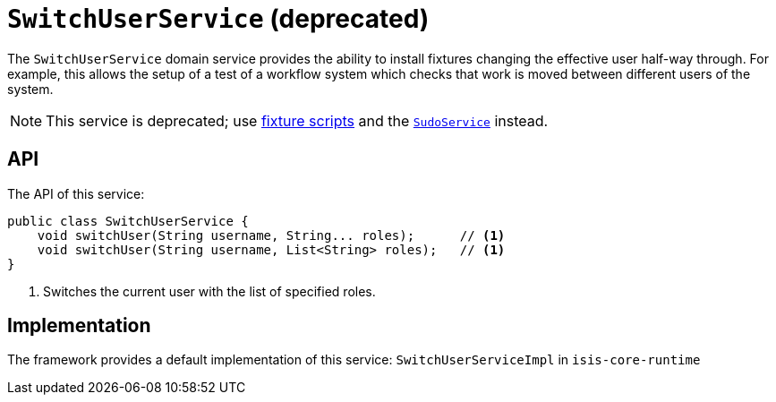 [SwitchUserService]
= `SwitchUserService` (deprecated)
:Notice: Licensed to the Apache Software Foundation (ASF) under one or more contributor license agreements. See the NOTICE file distributed with this work for additional information regarding copyright ownership. The ASF licenses this file to you under the Apache License, Version 2.0 (the "License"); you may not use this file except in compliance with the License. You may obtain a copy of the License at. http://www.apache.org/licenses/LICENSE-2.0 . Unless required by applicable law or agreed to in writing, software distributed under the License is distributed on an "AS IS" BASIS, WITHOUT WARRANTIES OR  CONDITIONS OF ANY KIND, either express or implied. See the License for the specific language governing permissions and limitations under the License.
:page-partial:



The `SwitchUserService` domain service provides the ability to install fixtures changing the effective user half-way
through.  For example, this allows the setup of a test of a workflow system which checks that work is moved between
different users of the system.


[NOTE]
====
This service is deprecated; use xref:fixtures:ROOT:about.adoc[fixture scripts] and the
xref:refguide:applib-svc:.SudoService.adoc[`SudoService`] instead.
====



== API

The API of this service:

[source,java]
----
public class SwitchUserService {
    void switchUser(String username, String... roles);      // <1>
    void switchUser(String username, List<String> roles);   // <1>
}
----
<1> Switches the current user with the list of specified roles.





== Implementation

The framework provides a default implementation of this service: `SwitchUserServiceImpl` in `isis-core-runtime`
